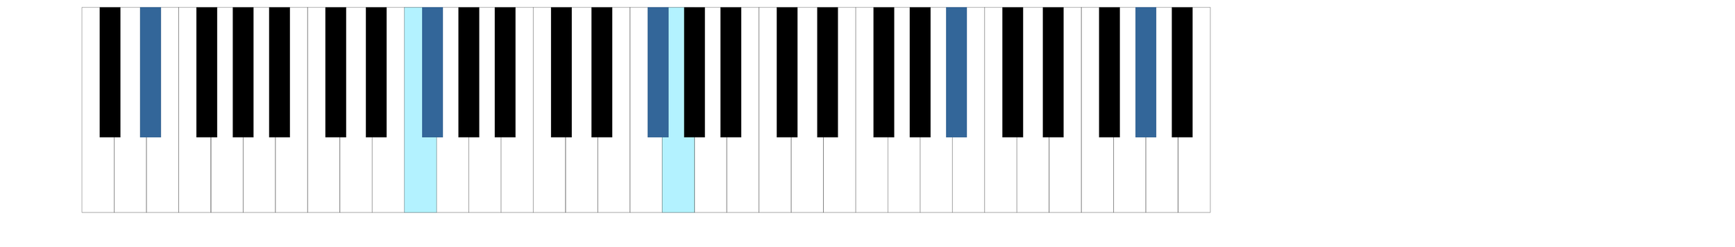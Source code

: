 \version "2.18.0"
\language "deutsch"

%% often people think that the black keys are centered to the white keys
%% even in piano teaching books keyboards are drawn this way
%% this is not the case, black keys are positioned surprisingly excentric
%% http://lsr.di.unimi.it/LSR/Item?id=791 inspired me
%% to draw a keyboard with following features:
%% - scalable
%% - correct positioning of the black keys
%% - entering of a chord which notes are represented by dots

%% created by Manuela
%% feel free to modify and distribute

%% all values are measured by myself on my piano

#(define white-key-width 23.5) %% the width of a white piano key
#(define white-key-height 150) %% the height of a white piano key
#(define black-key-width 15)   %% the width of a black piano key
#(define black-key-height 95)  %% the height of a black piano key
#(define black-key-y-start (- white-key-height black-key-height)) %% the y-coordinate of black keys

%% left coordinate of black keys cis/des fis/ges
%% n=0 oder n=3 (index number of global default scale)

#(define black-key-cis-start 13)
%% left coordinate of centered black keys gis/as
%% n=4 (index number of global default scale)
#(define black-key-gis-start 16)
%% left coordinate of right black keys dis/es ais/b
%% n=1 oder n=5 (index number of global default scale)

#(define black-key-dis-start 19)
#(define octav-distance (* 7 white-key-width))
%% define circle diameter for the dots
%% just try what looks fine
#(define kreis-dm (* black-key-width 0.5)) %% circle diameter

%% scheme routines needed
#(define (naturalize-pitch p)
   ;; reduces alteration greater than a half tone step
   ;; #(display (naturalize-pitch #{ fes #}))
   ;; #<Pitch e >
   (let ((o (ly:pitch-octave p))
         (a (* 4 (ly:pitch-alteration p)))
         ;; alteration, a, in quarter tone steps,
         ;; for historical reasons
         (n (ly:pitch-notename p)))
     (cond
      ((and (> a 1)
            (or (eq? n 6)
                (eq? n 2)))
       (set! a (- a 2))
       (set! n (+ n 1)))
      ((and (< a -1)
            (or (eq? n 0) (eq? n 3)))
       (set! a (+ a 2))
       (set! n (- n 1))))
     (cond
      ((> a 2) (set! a (- a 4)) (set! n (+ n 1)))
      ((< a -2) (set! a (+ a 4)) (set! n (- n 1))))
     (ly:make-pitch o n (/ a 4))))

#(define (all-pitches-from-music music)
   "Return a list of all pitches from @var{music}."
   ;; the result is a list of pitches from ly:music music
   ;; #(display  (all-pitches-from-music #{ { c,, d'' e'''' f,,, < c f > } #}))
   ;; output: (#<Pitch c,, > #<Pitch d'' > #<Pitch e'''' > #<Pitch f,,, > #<Pitch c > #<Pitch f >)
   (reverse!
    (let loop ((music music) (pitches '()))
      (let ((p  (ly:music-property music 'pitch)))
        (if (ly:pitch? p)
            (cons (naturalize-pitch p) pitches)
            (let ((elt (ly:music-property music 'element)))
              (fold loop
                (if (ly:music? elt)
                    (loop elt pitches)
                    pitches)
                (ly:music-property music 'elements))))))))

#(define (low-pitch music)
   ;; returns the lowest pitch from music
   (car (sort (all-pitches-from-music music) ly:pitch<?)))

#(define (high-pitch music)
   ;; returns the highest pitch from music
   (car (reverse (sort (all-pitches-from-music music) ly:pitch<?))))

#(define (normalize-music music)
   ;; we subtract the octave from the lowest pitch
   ;; produces a sorted pitchlist from music
   ;; #(display (normalize-music #{ { c d e'' f g } #}))
   ;; (#<Pitch c' > #<Pitch d' > #<Pitch f' > #<Pitch g' > #<Pitch e''' >)
   (let* ((l-key (low-pitch music))
          (l-oct (ly:pitch-octave l-key)))
     ;; funktion body
     (map
      (lambda (p)
        ;(newline) (display "p: ")(display p)
        (let* ((p1 (naturalize-pitch p))
               (o1 (ly:pitch-octave p1))
               (a1 (ly:pitch-alteration p1))
               (o2 (inexact->exact (- o1 l-oct)))
               (n1 (ly:pitch-notename p1)))
          (ly:make-pitch o2 n1 a1)))
      (sort (all-pitches-from-music music) ly:pitch<?))
     ))

%% routine to move and scale a markup
#(define-markup-command (move-and-scale layout props mymark faktor x-offset)
   (markup? number? number?)
   (ly:stencil-translate-axis
    (ly:stencil-scale
     (interpret-markup layout props mymark)
     faktor faktor)
    x-offset X))

%% single white key
wh-taste =
#(make-connected-path-stencil
  ;; creates a square which is transformed
  ;; according to width and height of a white key
  '((0 0) (1 0) (1 1) (0 1))
  0.1 ;; thickness
  white-key-width
  white-key-height
  #t  ;; close path
  #f  ;; do not fill path
  )

w-tasten=
#(apply
  ly:stencil-add
  empty-stencil ; wh-taste
  (map
   (lambda (i) (ly:stencil-translate-axis wh-taste (* i white-key-width) X))
   (iota 7 )))

%% combining two octaves
dos-w-octavas=
#(ly:stencil-add
  w-tasten
  (ly:stencil-translate-axis w-tasten octav-distance X))

%% defining single black key
bl-taste=
#(make-connected-path-stencil
  '((0 0) (1 0) (1 1) (0 1) )
  0.1
  black-key-width
  black-key-height
  #t  ;; close path
  #t  ;; fill path
  )

%% combining 5 black keys for one octave
b-tasten =
#(ly:stencil-add
  (ly:stencil-translate
   bl-taste
   (cons black-key-cis-start black-key-y-start))
  (ly:stencil-translate
   bl-taste
   (cons (+ black-key-dis-start white-key-width ) black-key-y-start))
  (ly:stencil-translate
   bl-taste
   (cons (+ black-key-cis-start (* white-key-width 3) ) black-key-y-start))
  (ly:stencil-translate
   bl-taste
   (cons (+ black-key-gis-start (* white-key-width 4) ) black-key-y-start))
  (ly:stencil-translate
   bl-taste
   (cons (+ black-key-dis-start (* white-key-width 5) ) black-key-y-start)))

%% combining white and black keys to one octave

#(define (draw-music-complete music)
   (let* ((low-key (low-pitch music))
          (high-key (high-pitch music))
          (o-diff (- (ly:pitch-octave high-key) (ly:pitch-octave low-key)))
          (octave (ly:stencil-add w-tasten b-tasten)))
     ;; body of function
     ;; creates as many keyboardoctaves as music contains octaves
     ;(display o-diff)
     (apply
      ly:stencil-add
      empty-stencil
      (map
       (lambda (i) (ly:stencil-translate-axis octave (* i octav-distance) X))
       (iota o-diff )))
     ))

#(define (draw-stencil-keys-complete music mystencil)
   (let* ((low-key (low-pitch music))
          (high-key (high-pitch music))
          (o-diff (+ 1 (- (ly:pitch-octave high-key) (ly:pitch-octave low-key))))
          (octave (ly:stencil-add w-tasten b-tasten)))
     ;; body of function
     ;; creates as many keyboardoctaves as music contains octaves
     ;(display o-diff)
     (apply
      ly:stencil-add
      empty-stencil
      (map
       (lambda (i) (ly:stencil-translate-axis mystencil (* i octav-distance) X))
       (iota o-diff )))))

%% combining to octaves black keys
dos-b-octavas=
#(ly:stencil-add
  b-tasten
  (ly:stencil-translate-axis b-tasten octav-distance X))

complete-keyboard-two-octaves=
#(ly:stencil-add
  dos-w-octavas
  dos-b-octavas)

#(define (white-key? p)
   (let
    ((a (ly:pitch-alteration (naturalize-pitch p))))
    (if (= a 0)
        #t
        #f)))

#(define (start-point-key p)
   ;; calculation the starting point of a key
   ;; depending on the pitch p
   ;; result (x . y)
   (let*
    ((m (naturalize-pitch p))
     (o (ly:pitch-octave m))
     (a (ly:pitch-alteration m))
     ;; we must naturalize pitch otherwise wrong result for eis e.g.
     ;; we subtract the alteration from the notename and add a half
     ;; so we end up at the same note despite flat oder sharp
     ;; cis is drawn the same as des e.g.
     (n  (ly:pitch-notename m))
     (n1 (+ n a -0.5))
     (x-shift (* o 7 white-key-width))
     )
    (cond
     ((eq? a 0)
      ;; alteration eq 0
      ;; no alteration ==> white key
      (cons (+ (* n white-key-width) x-shift) 0 ))
     ((or (= n1 0) (= n1 3))
      ;; "left" black keys cis/des and fis/ges
      ;; notename=0 or 3 and alteration
      ;; n=0 oder n=3
      (cons (+ (* n1 white-key-width) black-key-cis-start x-shift ) black-key-y-start ))
     ((or (= n1 1) (= n1 5))
      ;; "right" black keys dis/es and ais/b
      ;; notename=0 or 3 and alteration
      ;, n=1 oder n=5
      (cons (+ (* n1 white-key-width) black-key-dis-start x-shift ) black-key-y-start ))
     (else
      ;; only one left, the centered black key gis/as
      (cons (+ (* n1 white-key-width) black-key-gis-start x-shift) black-key-y-start )))))

#(define (make-taste p)
   (let* ((wh-key
           (ly:stencil-add
            (ly:stencil-in-color
             (make-connected-path-stencil
              ;; creates a square which is transformed
              ;; according to width and height of a white key
              '((0 0) (1 0) (1 1) (0 1))
              0.1 ;; thickness
              white-key-width
              white-key-height
              #t  ;; close path
              #t  ;; do not fill path
              ) 0.7 0.95 1)
            (make-connected-path-stencil
             ;; creates a square which is transformed
             ;; according to width and height of a white key
             '((0 0) (1 0) (1 1) (0 1))
             0.1 ;; thickness
             white-key-width
             white-key-height
             #t  ;; close path
             #f  ;; do not fill path
             )))
          (bl-key
           (ly:stencil-in-color
            (make-connected-path-stencil
             '((0 0) (1 0) (1 1) (0 1) )
             0.1
             black-key-width
             black-key-height
             #t  ;; close path
             #t  ;; fill path
             ) 0.2 0.4 0.6))
          (start-p (start-point-key p)))
     (if (white-key? p)
         (ly:stencil-translate  wh-key start-p)
         (ly:stencil-translate  bl-key start-p)
         )))
#(set! paper-alist (cons '("mein Format" . (cons (* 35 in) (* 5 in))) paper-alist))
\paper {
  #(set-paper-size "mein Format")
}

TestMusik= \transpose c dis'' { c, dis d dis' e' g'' f''' }
#(define (male-tasten music)
   ;; draw all keys
   ;; black would not be necessary but I don't bother to filter them
   (apply
    ly:stencil-add
    empty-stencil
    (map
     (lambda (p) (make-taste p) )
     (normalize-music music))))

#(define (male-bl-tasten music)
   ;; draw only black keys
   (apply
    ly:stencil-add
    empty-stencil
    (map
     (lambda (p) (make-taste p) )
     (remove (lambda (p) (= 0 (ly:pitch-alteration p))) (normalize-music music))
     )))

#(display (remove (lambda (p) (= 0 (ly:pitch-alteration p)))
            ( normalize-music TestMusik)))

%\markup \move-and-scale \stencil #(male-tasten TestMusik) #0.3 #0

#(define (overlap-keys music)
   (ly:stencil-add
    (draw-stencil-keys-complete music w-tasten)
    (male-tasten music)
    (draw-stencil-keys-complete music b-tasten)
    (male-bl-tasten music)))
\markup \move-and-scale \stencil #(overlap-keys TestMusik) #0.4 #0

#(define (make-dot p)
   (let* ((start-p (start-point-key p)))
     (if (white-key? p)
         (ly:stencil-in-color
          (ly:stencil-translate
           (make-circle-stencil kreis-dm 0 #t)
           (cons
            (+ (car start-p) (/ white-key-width 2 ))
            (+ (cdr start-p) (/ (- white-key-height black-key-height) 1.5))))
          0.2 0.5 0.5) ;; color petrol
         (ly:stencil-in-color
          (ly:stencil-translate
           (make-circle-stencil kreis-dm 0 #t)
           (cons
            (+ (car start-p) (/ black-key-width 2 ))
            (+ (cdr start-p) (/ black-key-height 5))))
          0.4 0.7 0.7) ;; color slightly lighter petrol than above
         )))

%% creating a single stencil of multiple dots for a list of pitches
#(define (make-dot-list l1)
   (if (every ly:pitch? l1)
       (apply ly:stencil-add (map make-dot l1))
       empty-stencil))

#(define-markup-command
  (make-dots layout props the-chord)
  (ly:music?)
  (let*
   ((chord
     (map
      (lambda (m) (ly:music-property m 'pitch))
      (extract-named-music the-chord 'NoteEvent))))
   (make-dot-list chord)))

%% with newer versions use:
%#(define-markup-command
%  (make-dots layout props the-chord)
%  (ly:music?)
%  (make-dot-list (music-pitches the-chord)))

#(define-markup-command
  (complete layout props the-chord)
  (ly:music?)
  (ly:stencil-scale
   (ly:stencil-add
    dos-w-octavas
    dos-b-octavas
    (make-dot-list (music-pitches the-chord))
    ) 0.035 0.035)
  )

ChordwithKeyboard=
#(define-music-function
  (the-chord)
  (ly:music?)
  #{ <>^\markup \complete #the-chord
     $the-chord
  #}
  )

twoOctaves=
\markup {
  \combine \stencil \dos-w-octavas
  \combine \stencil \dos-b-octavas
  \null
}

%\markup "Draw a correct Keyboard with 2 octaves"
%\markup \move-and-scale \twoOctaves #0.3 #0
%\markup \move-and-scale \twoOctaves #0.3 #0
\markup \move-and-scale \stencil #(draw-music-complete TestMusik) #0.3 #0

%\markup { \null \vspace #4 "Draw a correct Keyboard with 2 octaves (approx. one staff high) and a chord" }

\score {
  <<
    \new Staff \ChordwithKeyboard \chordmode { b:sus4 }
    \new ChordNames \chordmode { b:sus4 }
  >>
}
